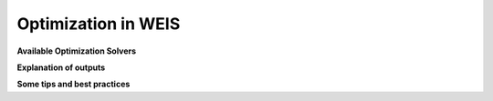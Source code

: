 Optimization in WEIS
--------------------


**Available Optimization Solvers**


**Explanation of outputs**

**Some tips and best practices**